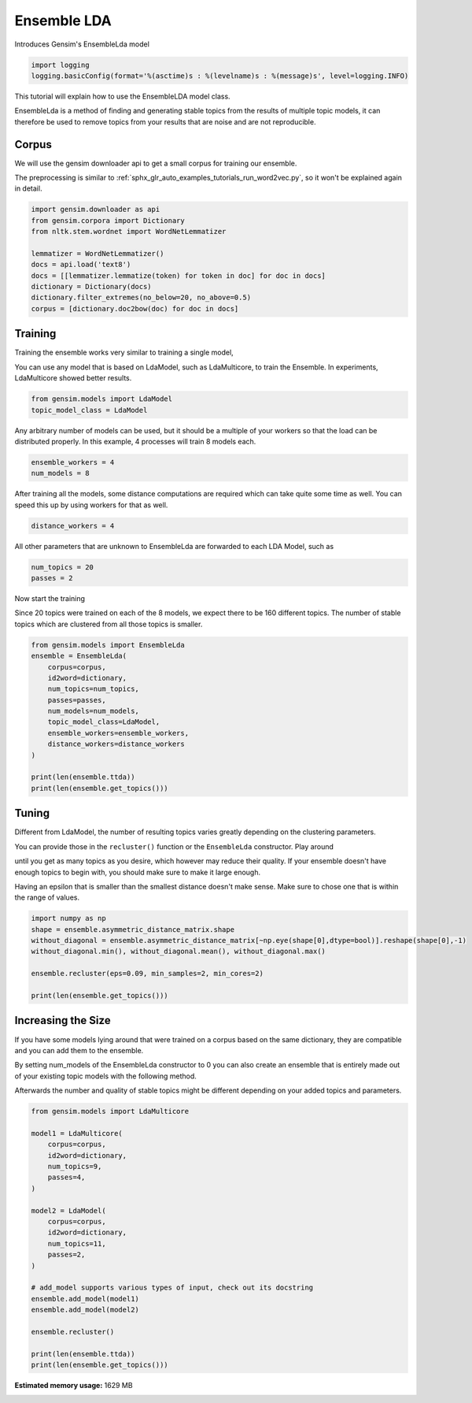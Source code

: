 .. only:: html

    .. note::
        :class: sphx-glr-download-link-note

        Click :ref:`here <sphx_glr_download_auto_examples_tutorials_run_ensemblelda.py>`     to download the full example code
    .. rst-class:: sphx-glr-example-title

    .. _sphx_glr_auto_examples_tutorials_run_ensemblelda.py:


Ensemble LDA
============

Introduces Gensim's EnsembleLda model


.. code-block:: default


    import logging
    logging.basicConfig(format='%(asctime)s : %(levelname)s : %(message)s', level=logging.INFO)








This tutorial will explain how to use the EnsembleLDA model class.

EnsembleLda is a method of finding and generating stable topics from the results of multiple topic models,
it can therefore be used to remove topics from your results that are noise and are not reproducible.


Corpus
------
We will use the gensim downloader api to get a small corpus for training our ensemble.

The preprocessing is similar to :ref:`sphx_glr_auto_examples_tutorials_run_word2vec.py`,
so it won't be explained again in detail.



.. code-block:: default


    import gensim.downloader as api
    from gensim.corpora import Dictionary
    from nltk.stem.wordnet import WordNetLemmatizer

    lemmatizer = WordNetLemmatizer()
    docs = api.load('text8')
    docs = [[lemmatizer.lemmatize(token) for token in doc] for doc in docs]
    dictionary = Dictionary(docs)
    dictionary.filter_extremes(no_below=20, no_above=0.5)
    corpus = [dictionary.doc2bow(doc) for doc in docs]





.. rst-class:: sphx-glr-script-out

 Out:

 .. code-block:: none

    2020-10-25 11:23:34,467 : INFO : adding document #0 to Dictionary(0 unique tokens: [])
    2020-10-25 11:23:39,808 : INFO : built Dictionary(238542 unique tokens: ['a', 'abacus', 'ability', 'able', 'abnormal']...) from 1701 documents (total 17005207 corpus positions)
    2020-10-25 11:23:39,989 : INFO : discarding 218466 tokens: [('a', 1701), ('ability', 934), ('able', 1202), ('about', 1687), ('above', 1327), ('abstention', 13), ('accepted', 945), ('according', 1468), ('account', 1113), ('act', 1312)]...
    2020-10-25 11:23:39,989 : INFO : keeping 20076 tokens which were in no less than 20 and no more than 850 (=50.0%) documents
    2020-10-25 11:23:40,063 : INFO : resulting dictionary: Dictionary(20076 unique tokens: ['abacus', 'abnormal', 'abolished', 'abolition', 'absence']...)




Training
--------

Training the ensemble works very similar to training a single model,

You can use any model that is based on LdaModel, such as LdaMulticore, to train the Ensemble.
In experiments, LdaMulticore showed better results.



.. code-block:: default


    from gensim.models import LdaModel
    topic_model_class = LdaModel








Any arbitrary number of models can be used, but it should be a multiple of your workers so that the
load can be distributed properly. In this example, 4 processes will train 8 models each.



.. code-block:: default


    ensemble_workers = 4
    num_models = 8








After training all the models, some distance computations are required which can take quite some
time as well. You can speed this up by using workers for that as well.



.. code-block:: default


    distance_workers = 4








All other parameters that are unknown to EnsembleLda are forwarded to each LDA Model, such as



.. code-block:: default

    num_topics = 20
    passes = 2








Now start the training

Since 20 topics were trained on each of the 8 models, we expect there to be 160 different topics.
The number of stable topics which are clustered from all those topics is smaller.



.. code-block:: default


    from gensim.models import EnsembleLda
    ensemble = EnsembleLda(
        corpus=corpus,
        id2word=dictionary,
        num_topics=num_topics,
        passes=passes,
        num_models=num_models,
        topic_model_class=LdaModel,
        ensemble_workers=ensemble_workers,
        distance_workers=distance_workers
    )

    print(len(ensemble.ttda))
    print(len(ensemble.get_topics()))





.. rst-class:: sphx-glr-script-out

 Out:

 .. code-block:: none

    2020-10-25 11:23:43,277 : INFO : generating 8 topic models...
    2020-10-25 11:28:16,432 : INFO : generating a 160 x 160 asymmetric distance matrix...
    2020-10-25 11:28:17,287 : INFO : fitting the clustering model, using 4 for min_samples
    2020-10-25 11:28:17,315 : INFO : generating stable topics, using 3 for min_cores
    2020-10-25 11:28:17,315 : INFO : found 21 clusters
    2020-10-25 11:28:17,319 : INFO : found 2 stable topics
    2020-10-25 11:28:17,319 : INFO : generating classic gensim model representation based on results from the ensemble
    2020-10-25 11:28:17,487 : INFO : using symmetric alpha at 0.5
    2020-10-25 11:28:17,487 : INFO : using symmetric eta at 0.5
    2020-10-25 11:28:17,488 : INFO : using serial LDA version on this node
    2020-10-25 11:28:17,491 : INFO : running online (multi-pass) LDA training, 2 topics, 0 passes over the supplied corpus of 1701 documents, updating model once every 1701 documents, evaluating perplexity every 1701 documents, iterating 50x with a convergence threshold of 0.001000
    2020-10-25 11:28:17,491 : WARNING : too few updates, training might not converge; consider increasing the number of passes or iterations to improve accuracy
    160
    2




Tuning
------

Different from LdaModel, the number of resulting topics varies greatly depending on the clustering parameters.

You can provide those in the ``recluster()`` function or the ``EnsembleLda`` constructor. Play around

until you get as many topics as you desire, which however may reduce their quality.
If your ensemble doesn't have enough topics to begin with, you should make sure to make it large enough.

Having an epsilon that is smaller than the smallest distance doesn't make sense.
Make sure to chose one that is within the range of values.



.. code-block:: default


    import numpy as np
    shape = ensemble.asymmetric_distance_matrix.shape
    without_diagonal = ensemble.asymmetric_distance_matrix[~np.eye(shape[0],dtype=bool)].reshape(shape[0],-1)
    without_diagonal.min(), without_diagonal.mean(), without_diagonal.max()

    ensemble.recluster(eps=0.09, min_samples=2, min_cores=2)

    print(len(ensemble.get_topics()))





.. rst-class:: sphx-glr-script-out

 Out:

 .. code-block:: none

    2020-10-25 11:28:17,675 : INFO : fitting the clustering model
    2020-10-25 11:28:17,687 : INFO : generating stable topics
    2020-10-25 11:28:17,688 : INFO : found 33 clusters
    2020-10-25 11:28:17,690 : INFO : found 4 stable topics
    2020-10-25 11:28:17,691 : INFO : generating classic gensim model representation based on results from the ensemble
    2020-10-25 11:28:17,692 : INFO : using symmetric alpha at 0.25
    2020-10-25 11:28:17,692 : INFO : using symmetric eta at 0.25
    2020-10-25 11:28:17,694 : INFO : using serial LDA version on this node
    2020-10-25 11:28:17,698 : INFO : running online (multi-pass) LDA training, 4 topics, 0 passes over the supplied corpus of 1701 documents, updating model once every 1701 documents, evaluating perplexity every 1701 documents, iterating 50x with a convergence threshold of 0.001000
    2020-10-25 11:28:17,698 : WARNING : too few updates, training might not converge; consider increasing the number of passes or iterations to improve accuracy
    4




Increasing the Size
-------------------

If you have some models lying around that were trained on a corpus based on the same dictionary,
they are compatible and you can add them to the ensemble.

By setting num_models of the EnsembleLda constructor to 0 you can also create an ensemble that is
entirely made out of your existing topic models with the following method.

Afterwards the number and quality of stable topics might be different depending on your added topics and parameters.



.. code-block:: default


    from gensim.models import LdaMulticore

    model1 = LdaMulticore(
        corpus=corpus,
        id2word=dictionary,
        num_topics=9,
        passes=4,
    )

    model2 = LdaModel(
        corpus=corpus,
        id2word=dictionary,
        num_topics=11,
        passes=2,
    )

    # add_model supports various types of input, check out its docstring
    ensemble.add_model(model1)
    ensemble.add_model(model2)

    ensemble.recluster()

    print(len(ensemble.ttda))
    print(len(ensemble.get_topics()))




.. rst-class:: sphx-glr-script-out

 Out:

 .. code-block:: none

    2020-10-25 11:28:17,999 : INFO : using symmetric alpha at 0.1111111111111111
    2020-10-25 11:28:18,000 : INFO : using symmetric eta at 0.1111111111111111
    2020-10-25 11:28:18,002 : INFO : using serial LDA version on this node
    2020-10-25 11:28:18,013 : INFO : running online LDA training, 9 topics, 4 passes over the supplied corpus of 1701 documents, updating every 22000 documents, evaluating every ~1701 documents, iterating 50x with a convergence threshold of 0.001000
    2020-10-25 11:28:18,013 : WARNING : too few updates, training might not converge; consider increasing the number of passes or iterations to improve accuracy
    2020-10-25 11:28:18,013 : INFO : training LDA model using 11 processes
    2020-10-25 11:28:18,129 : INFO : PROGRESS: pass 0, dispatched chunk #0 = documents up to #1701/1701, outstanding queue size 1
    2020-10-25 11:28:22,666 : INFO : topic #0 (0.111): 0.001*"km" + 0.001*"band" + 0.001*"league" + 0.001*"album" + 0.001*"season" + 0.001*"emperor" + 0.001*"y" + 0.001*"actor" + 0.001*"ball" + 0.001*"machine"
    2020-10-25 11:28:22,666 : INFO : topic #4 (0.111): 0.001*"league" + 0.001*"jewish" + 0.001*"band" + 0.001*"software" + 0.001*"emperor" + 0.001*"season" + 0.001*"album" + 0.001*"minister" + 0.001*"israel" + 0.001*"australia"
    2020-10-25 11:28:22,666 : INFO : topic #3 (0.111): 0.001*"jewish" + 0.001*"actor" + 0.001*"y" + 0.001*"animal" + 0.001*"energy" + 0.001*"election" + 0.001*"km" + 0.001*"lake" + 0.001*"emperor" + 0.001*"cell"
    2020-10-25 11:28:22,667 : INFO : topic #7 (0.111): 0.001*"minister" + 0.001*"km" + 0.001*"election" + 0.001*"cell" + 0.001*"soviet" + 0.001*"energy" + 0.001*"actor" + 0.001*"russian" + 0.001*"emperor" + 0.001*"band"
    2020-10-25 11:28:22,667 : INFO : topic #6 (0.111): 0.001*"soviet" + 0.001*"blue" + 0.001*"actor" + 0.001*"italian" + 0.001*"economy" + 0.001*"car" + 0.001*"animal" + 0.001*"km" + 0.001*"channel" + 0.001*"energy"
    2020-10-25 11:28:22,667 : INFO : topic diff=1.009925, rho=1.000000
    2020-10-25 11:28:33,290 : INFO : -9.255 per-word bound, 611.1 perplexity estimate based on a held-out corpus of 1701 documents with 4692704 words
    2020-10-25 11:28:33,290 : INFO : PROGRESS: pass 1, dispatched chunk #0 = documents up to #1701/1701, outstanding queue size 1
    2020-10-25 11:28:37,864 : INFO : topic #1 (0.111): 0.002*"minister" + 0.002*"km" + 0.002*"election" + 0.002*"est" + 0.002*"economy" + 0.001*"actor" + 0.001*"male" + 0.001*"india" + 0.001*"china" + 0.001*"elected"
    2020-10-25 11:28:37,865 : INFO : topic #8 (0.111): 0.001*"software" + 0.001*"user" + 0.001*"apollo" + 0.001*"metal" + 0.001*"cell" + 0.001*"machine" + 0.001*"actor" + 0.001*"soviet" + 0.001*"lincoln" + 0.001*"disk"
    2020-10-25 11:28:37,865 : INFO : topic #3 (0.111): 0.001*"y" + 0.001*"animal" + 0.001*"lake" + 0.001*"energy" + 0.001*"jewish" + 0.001*"window" + 0.001*"aircraft" + 0.001*"cell" + 0.001*"memory" + 0.001*"machine"
    2020-10-25 11:28:37,865 : INFO : topic #7 (0.111): 0.002*"minister" + 0.001*"km" + 0.001*"election" + 0.001*"soviet" + 0.001*"cell" + 0.001*"est" + 0.001*"energy" + 0.001*"economy" + 0.001*"parliament" + 0.001*"russian"
    2020-10-25 11:28:37,865 : INFO : topic #4 (0.111): 0.002*"league" + 0.001*"season" + 0.001*"jewish" + 0.001*"israel" + 0.001*"emperor" + 0.001*"baseball" + 0.001*"band" + 0.001*"software" + 0.001*"album" + 0.001*"irish"
    2020-10-25 11:28:37,865 : INFO : topic diff=0.150801, rho=0.592297
    2020-10-25 11:28:48,377 : INFO : -9.186 per-word bound, 582.5 perplexity estimate based on a held-out corpus of 1701 documents with 4692704 words
    2020-10-25 11:28:48,378 : INFO : PROGRESS: pass 2, dispatched chunk #0 = documents up to #1701/1701, outstanding queue size 1
    2020-10-25 11:28:52,718 : INFO : topic #4 (0.111): 0.003*"league" + 0.002*"season" + 0.002*"jewish" + 0.001*"baseball" + 0.001*"israel" + 0.001*"emperor" + 0.001*"band" + 0.001*"irish" + 0.001*"jew" + 0.001*"hebrew"
    2020-10-25 11:28:52,718 : INFO : topic #2 (0.111): 0.002*"album" + 0.002*"band" + 0.002*"chinese" + 0.001*"love" + 0.001*"jew" + 0.001*"japanese" + 0.001*"china" + 0.001*"artist" + 0.001*"jewish" + 0.001*"actor"
    2020-10-25 11:28:52,718 : INFO : topic #8 (0.111): 0.002*"software" + 0.002*"apollo" + 0.001*"user" + 0.001*"disk" + 0.001*"cell" + 0.001*"metal" + 0.001*"lincoln" + 0.001*"machine" + 0.001*"alexander" + 0.001*"bit"
    2020-10-25 11:28:52,718 : INFO : topic #3 (0.111): 0.002*"y" + 0.001*"window" + 0.001*"aircraft" + 0.001*"lake" + 0.001*"machine" + 0.001*"energy" + 0.001*"animal" + 0.001*"bit" + 0.001*"memory" + 0.001*"user"
    2020-10-25 11:28:52,719 : INFO : topic #5 (0.111): 0.001*"cell" + 0.001*"japanese" + 0.001*"japan" + 0.001*"energy" + 0.001*"software" + 0.001*"emperor" + 0.001*"blood" + 0.001*"bc" + 0.001*"actor" + 0.001*"brain"
    2020-10-25 11:28:52,719 : INFO : topic diff=0.173393, rho=0.509614
    2020-10-25 11:29:03,210 : INFO : -9.128 per-word bound, 559.6 perplexity estimate based on a held-out corpus of 1701 documents with 4692704 words
    2020-10-25 11:29:03,210 : INFO : PROGRESS: pass 3, dispatched chunk #0 = documents up to #1701/1701, outstanding queue size 1
    2020-10-25 11:29:07,566 : INFO : topic #3 (0.111): 0.002*"y" + 0.001*"aircraft" + 0.001*"window" + 0.001*"user" + 0.001*"bit" + 0.001*"machine" + 0.001*"memory" + 0.001*"internet" + 0.001*"energy" + 0.001*"lake"
    2020-10-25 11:29:07,566 : INFO : topic #7 (0.111): 0.002*"soviet" + 0.002*"minister" + 0.002*"israel" + 0.002*"election" + 0.002*"parliament" + 0.002*"emperor" + 0.001*"israeli" + 0.001*"cell" + 0.001*"russian" + 0.001*"lebanon"
    2020-10-25 11:29:07,566 : INFO : topic #0 (0.111): 0.003*"ball" + 0.002*"import" + 0.002*"brown" + 0.001*"band" + 0.001*"cat" + 0.001*"iraq" + 0.001*"km" + 0.001*"album" + 0.001*"california" + 0.001*"football"
    2020-10-25 11:29:07,566 : INFO : topic #1 (0.111): 0.003*"est" + 0.003*"km" + 0.003*"minister" + 0.003*"election" + 0.002*"economy" + 0.002*"actor" + 0.002*"india" + 0.002*"male" + 0.002*"china" + 0.002*"constitution"
    2020-10-25 11:29:07,567 : INFO : topic #6 (0.111): 0.002*"blue" + 0.002*"car" + 0.002*"engine" + 0.001*"soviet" + 0.001*"channel" + 0.001*"flag" + 0.001*"microsoft" + 0.001*"county" + 0.001*"director" + 0.001*"communist"
    2020-10-25 11:29:07,567 : INFO : topic diff=0.148814, rho=0.454053
    2020-10-25 11:29:18,053 : INFO : -9.094 per-word bound, 546.5 perplexity estimate based on a held-out corpus of 1701 documents with 4692704 words
    2020-10-25 11:29:18,119 : INFO : using symmetric alpha at 0.09090909090909091
    2020-10-25 11:29:18,119 : INFO : using symmetric eta at 0.09090909090909091
    2020-10-25 11:29:18,121 : INFO : using serial LDA version on this node
    2020-10-25 11:29:18,134 : INFO : running online (multi-pass) LDA training, 11 topics, 2 passes over the supplied corpus of 1701 documents, updating model once every 1701 documents, evaluating perplexity every 1701 documents, iterating 50x with a convergence threshold of 0.001000
    2020-10-25 11:29:18,134 : WARNING : too few updates, training might not converge; consider increasing the number of passes or iterations to improve accuracy
    2020-10-25 11:29:28,764 : INFO : -10.500 per-word bound, 1448.0 perplexity estimate based on a held-out corpus of 1701 documents with 4692704 words
    2020-10-25 11:29:28,765 : INFO : PROGRESS: pass 0, at document #1701/1701
    2020-10-25 11:29:31,978 : INFO : topic #4 (0.091): 0.002*"software" + 0.001*"japanese" + 0.001*"km" + 0.001*"china" + 0.001*"japan" + 0.001*"love" + 0.001*"chinese" + 0.001*"y" + 0.001*"soviet" + 0.001*"emperor"
    2020-10-25 11:29:31,979 : INFO : topic #8 (0.091): 0.001*"actor" + 0.001*"minister" + 0.001*"card" + 0.001*"band" + 0.001*"map" + 0.001*"car" + 0.001*"muslim" + 0.001*"california" + 0.001*"soviet" + 0.001*"lord"
    2020-10-25 11:29:31,979 : INFO : topic #1 (0.091): 0.001*"km" + 0.001*"soviet" + 0.001*"album" + 0.001*"minister" + 0.001*"cell" + 0.001*"energy" + 0.001*"jewish" + 0.001*"band" + 0.001*"jew" + 0.001*"actor"
    2020-10-25 11:29:31,979 : INFO : topic #2 (0.091): 0.001*"election" + 0.001*"km" + 0.001*"band" + 0.001*"energy" + 0.001*"cell" + 0.001*"soviet" + 0.001*"minister" + 0.001*"china" + 0.001*"map" + 0.001*"australia"
    2020-10-25 11:29:31,980 : INFO : topic #10 (0.091): 0.001*"actor" + 0.001*"league" + 0.001*"jewish" + 0.001*"km" + 0.001*"israel" + 0.001*"bc" + 0.001*"y" + 0.001*"ship" + 0.001*"energy" + 0.001*"minister"
    2020-10-25 11:29:31,980 : INFO : topic diff=1.023741, rho=1.000000
    2020-10-25 11:29:42,609 : INFO : -9.277 per-word bound, 620.6 perplexity estimate based on a held-out corpus of 1701 documents with 4692704 words
    2020-10-25 11:29:42,609 : INFO : PROGRESS: pass 1, at document #1701/1701
    2020-10-25 11:29:45,801 : INFO : topic #9 (0.091): 0.002*"km" + 0.001*"election" + 0.001*"economy" + 0.001*"minister" + 0.001*"est" + 0.001*"oil" + 0.001*"spanish" + 0.001*"male" + 0.001*"liberal" + 0.001*"flag"
    2020-10-25 11:29:45,802 : INFO : topic #2 (0.091): 0.001*"energy" + 0.001*"cell" + 0.001*"election" + 0.001*"band" + 0.001*"map" + 0.001*"km" + 0.001*"specie" + 0.001*"australia" + 0.001*"metal" + 0.001*"drug"
    2020-10-25 11:29:45,802 : INFO : topic #6 (0.091): 0.001*"actor" + 0.001*"soviet" + 0.001*"wikipedia" + 0.001*"cell" + 0.001*"jewish" + 0.001*"italian" + 0.001*"football" + 0.001*"band" + 0.001*"acid" + 0.001*"russian"
    2020-10-25 11:29:45,802 : INFO : topic #4 (0.091): 0.002*"software" + 0.001*"japanese" + 0.001*"japan" + 0.001*"y" + 0.001*"apple" + 0.001*"love" + 0.001*"china" + 0.001*"chinese" + 0.001*"philosophy" + 0.001*"classical"
    2020-10-25 11:29:45,803 : INFO : topic #7 (0.091): 0.002*"emperor" + 0.002*"minister" + 0.001*"male" + 0.001*"saint" + 0.001*"constitution" + 0.001*"jewish" + 0.001*"election" + 0.001*"female" + 0.001*"actor" + 0.001*"jesus"
    2020-10-25 11:29:45,803 : INFO : topic diff=0.168078, rho=0.577350
    2020-10-25 11:29:45,803 : INFO : ensemble contains 9 models and 160 topics now
    2020-10-25 11:29:45,809 : INFO : ensemble contains 10 models and 169 topics now
    2020-10-25 11:29:45,815 : INFO : asymmetric distance matrix is outdated due to add_model
    2020-10-25 11:29:45,815 : INFO : generating a 180 x 180 asymmetric distance matrix...
    2020-10-25 11:29:46,856 : INFO : fitting the clustering model, using 5 for min_samples
    2020-10-25 11:29:46,890 : INFO : generating stable topics, using 3 for min_cores
    2020-10-25 11:29:46,890 : INFO : found 18 clusters
    2020-10-25 11:29:46,899 : INFO : found 1 stable topics
    2020-10-25 11:29:46,899 : INFO : generating classic gensim model representation based on results from the ensemble
    2020-10-25 11:29:46,900 : INFO : using symmetric alpha at 1.0
    2020-10-25 11:29:46,900 : INFO : using symmetric eta at 1.0
    2020-10-25 11:29:46,903 : INFO : using serial LDA version on this node
    2020-10-25 11:29:46,906 : INFO : running online (multi-pass) LDA training, 1 topics, 0 passes over the supplied corpus of 1701 documents, updating model once every 1701 documents, evaluating perplexity every 1701 documents, iterating 50x with a convergence threshold of 0.001000
    2020-10-25 11:29:46,906 : WARNING : too few updates, training might not converge; consider increasing the number of passes or iterations to improve accuracy
    180
    1





.. rst-class:: sphx-glr-timing

   **Total running time of the script:** ( 6 minutes  53.294 seconds)

**Estimated memory usage:**  1629 MB


.. _sphx_glr_download_auto_examples_tutorials_run_ensemblelda.py:


.. only :: html

 .. container:: sphx-glr-footer
    :class: sphx-glr-footer-example



  .. container:: sphx-glr-download sphx-glr-download-python

     :download:`Download Python source code: run_ensemblelda.py <run_ensemblelda.py>`



  .. container:: sphx-glr-download sphx-glr-download-jupyter

     :download:`Download Jupyter notebook: run_ensemblelda.ipynb <run_ensemblelda.ipynb>`


.. only:: html

 .. rst-class:: sphx-glr-signature

    `Gallery generated by Sphinx-Gallery <https://sphinx-gallery.github.io>`_
